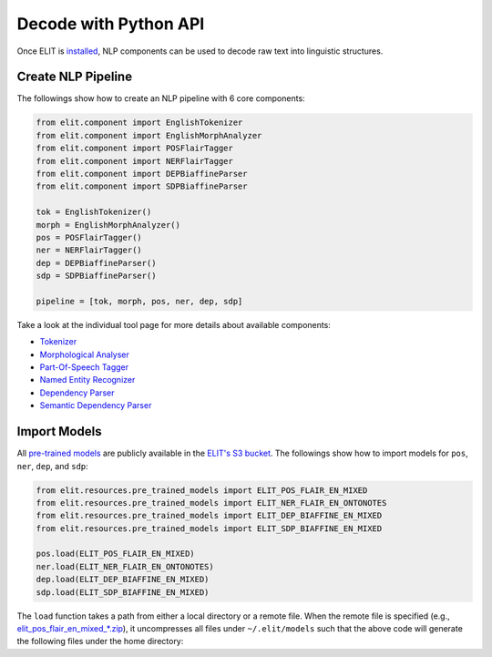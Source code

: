 Decode with Python API
======================

Once ELIT is `installed <install.html>`_, NLP components can be used to decode raw text into linguistic structures.


Create NLP Pipeline
-------------------

The followings show how to create an NLP pipeline with 6 core components:

.. code:: python

   from elit.component import EnglishTokenizer
   from elit.component import EnglishMorphAnalyzer
   from elit.component import POSFlairTagger
   from elit.component import NERFlairTagger
   from elit.component import DEPBiaffineParser
   from elit.component import SDPBiaffineParser

   tok = EnglishTokenizer()
   morph = EnglishMorphAnalyzer()
   pos = POSFlairTagger()
   ner = NERFlairTagger()
   dep = DEPBiaffineParser()
   sdp = SDPBiaffineParser()

   pipeline = [tok, morph, pos, ner, dep, sdp]

Take a look at the individual tool page for more details about available components:

* `Tokenizer <../tools/tokenization.html>`_
* `Morphological Analyser <../tools/morphological_analysis.html>`_
* `Part-Of-Speech Tagger <../tools/part_of_speech_tagging.html>`_
* `Named Entity Recognizer <../tools/named_entity_recognition.html>`_
* `Dependency Parser <../tools/dependency_parsing.html>`_
* `Semantic Dependency Parser <../tools/semantic_dependency_parsing.html>`_


Import Models
-------------------

All `pre-trained models <../documentation/models.html>`_ are publicly available in the `ELIT's S3 bucket <http://elit-models.s3.amazonaws.com>`_.
The followings show how to import models for ``pos``, ``ner``, ``dep``, and ``sdp``:

.. code:: python

   from elit.resources.pre_trained_models import ELIT_POS_FLAIR_EN_MIXED
   from elit.resources.pre_trained_models import ELIT_NER_FLAIR_EN_ONTONOTES
   from elit.resources.pre_trained_models import ELIT_DEP_BIAFFINE_EN_MIXED
   from elit.resources.pre_trained_models import ELIT_SDP_BIAFFINE_EN_MIXED

   pos.load(ELIT_POS_FLAIR_EN_MIXED)
   ner.load(ELIT_NER_FLAIR_EN_ONTONOTES)
   dep.load(ELIT_DEP_BIAFFINE_EN_MIXED)
   sdp.load(ELIT_SDP_BIAFFINE_EN_MIXED)

The ``load`` function takes a path from either a local directory or a remote file.
When the remote file is specified (e.g., `elit_pos_flair_en_mixed_*.zip <https://s3.console.aws.amazon.com/s3/object/elit-models/elit_pos_flair_en_mixed_20190626.zip?region=us-east-1&tab=overview>`_), it uncompresses all files under ``~/.elit/models`` such that the above code will generate the following files under the home directory:

